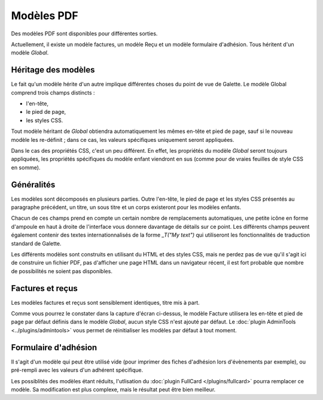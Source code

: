 .. _pdf_models:

***********
Modèles PDF
***********

Des modèles PDF sont disponibles pour différentes sorties.

Actuellement, il existe un modèle factures, un modèle Reçu et un modèle formulaire d'adhésion. Tous héritent d'un modèle `Global`.

.. image:: ../_styles/static/images/usermanual/pdf_models.png
   :scale: 75%
   :align: center
   :alt: Interface de gestion des modèles PDF

Héritage des modèles
====================

Le fait qu'un modèle hérite d'un autre implique différentes choses du point de vue de Galette. Le modèle Global comprend trois champs distincts :

* l'en-tête,
* le pied de page,
* les styles CSS.

Tout modèle héritant de `Global` obtiendra automatiquement les mêmes en-tête et pied de page, sauf si le nouveau modèle les re-définit ; dans ce cas, les valeurs spécifiques uniquement seront appliquées.

Dans le cas des propriétés CSS, c'est un peu différent. En effet, les propriétés du modèle `Global` seront toujours appliquées, les propriétés spécifiques du modèle enfant viendront en sus (comme pour de vraies feuilles de style CSS en somme).

Généralités
===========

Les modèles sont décomposés en plusieurs parties. Outre l'en-tête, le pied de page et les styles CSS présentés au paragraphe précédent, un titre, un sous titre et un corps existeront pour les modèles enfants.

Chacun de ces champs prend en compte un certain nombre de remplacements automatiques, une petite icône en forme d'ampoule en haut à droite de l'interface vous donnere davantage de détails sur ce point. Les différents champs peuvent également contenir des textes internationnalisés de la forme `_T("My text")` qui utiliseront les fonctionnalités de traduction standard de Galette.

Les différents modèles sont construits en utilisant du HTML et des styles CSS, mais ne perdez pas de vue qu'il s'agit ici de construire un fichier PDF, pas d'afficher une page HTML dans un navigateur récent, il est fort probable que nombre de possibilités ne soient pas disponibles.

Factures et reçus
=================

Les modèles factures et reçus sont sensiblement identiques, titre mis à part.

.. image:: ../_styles/static/images/usermanual/pdf_model_invoice.png
   :scale: 75%
   :align: center
   :alt: Modèle PDF Factures

Comme vous pourrez le constater dans la capture d'écran ci-dessus, le modèle Facture utilisera les en-tête et pied de page par défaut définis dans le modèle `Global`, aucun style CSS n'est ajouté par défaut. Le :doc:`plugin AdminTools <../plugins/admintools>` vous permet de réinitialiser les modèles par défaut à tout moment.

Formulaire d'adhésion
=====================

Il s'agit d'un modèle qui peut être utilisé vide (pour imprimer des fiches d'adhésion lors d'évènements par exemple), ou pré-rempli avec les valeurs d'un adhérent spécifique.

Les possiblités des modèles étant réduits, l'utlisation du :doc:`plugin FullCard </plugins/fullcard>` pourra remplacer ce modèle. Sa modification est plus complexe, mais le résultat peut être bien meilleur.
